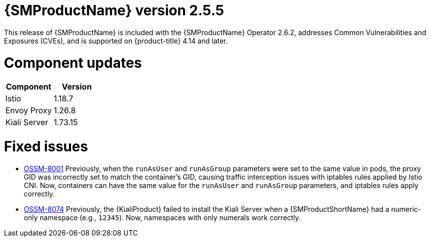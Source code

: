 ////
Module included in the following assemblies:
* service_mesh/v2x/servicemesh-release-notes.adoc
////

:_mod-docs-content-type: REFERENCE
[id="ossm-release-2-5-5_{context}"]
= {SMProductName} version 2.5.5

This release of {SMProductName} is included with the {SMProductName} Operator 2.6.2, addresses Common Vulnerabilities and Exposures (CVEs), and is supported on {product-title} 4.14 and later.


[id=ossm-release-2-5-5-components_{context}]
= Component updates

|===
|Component |Version

|Istio
|1.18.7

|Envoy Proxy
|1.26.8

|Kiali Server
|1.73.15
|===

[id="ossm-fixed-issues-2-5-5_{context}"]
= Fixed issues

* https://issues.redhat.com/browse/OSSM-8001[OSSM-8001] Previously, when the `runAsUser` and `runAsGroup` parameters were set to the same value in pods, the proxy GID was incorrectly set to match the container's GID, causing traffic interception issues with iptables rules applied by Istio CNI. Now, containers can have the same value for the `runAsUser` and `runAsGroup` parameters, and iptables rules apply correctly.

* https://issues.redhat.com/browse/OSSM-8074[OSSM-8074] Previously, the {KialiProduct} failed to install the Kiali Server when a {SMProductShortName} had a numeric-only namespace (e.g., `12345`). Now, namespaces with only numerals work correctly.